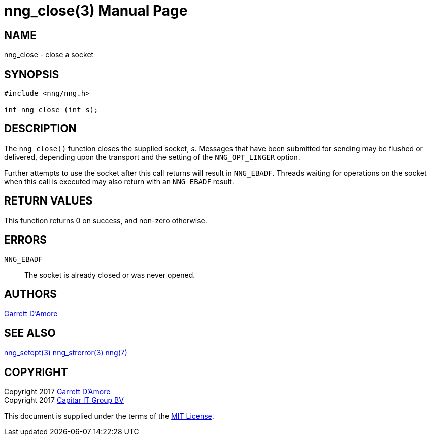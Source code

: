 nng_close(3)
============
:doctype: manpage
:manmanual: nng
:mansource: nng
:manvolnum: 3
:icons: font
:source-highlighter: pygments
:copyright: Copyright 2017 Garrett D'Amore <garrett@damore.org> \
            Copyright 2017 Capitar IT Group BV <info@capitar.com> \
            This software is supplied under the terms of the MIT License, a \
            copy of which should be located in the distribution where this \
            file was obtained (LICENSE.txt).  A copy of the license may also \
            be found online at https://opensource.org/licenses/MIT.

NAME
----
nng_close - close a socket

SYNOPSIS
--------

[source, c]
-----------
#include <nng/nng.h>

int nng_close (int s);
-----------


DESCRIPTION
-----------

The `nng_close()` function closes the supplied socket, 's'.  Messages
that have been submitted for sending may be flushed or delivered,
depending upon the transport and the setting of the `NNG_OPT_LINGER`
option.

Further attempts to use the socket after this call returns will result
in `NNG_EBADF`.  Threads waiting for operations on the socket when this
call is executed may also return with an `NNG_EBADF` result.


RETURN VALUES
-------------

This function returns 0 on success, and non-zero otherwise.


ERRORS
------

`NNG_EBADF`:: The socket is already closed or was never opened.


AUTHORS
-------

link:mailto:garrett@damore.org[Garrett D'Amore]


SEE ALSO
--------

<<nng_setopt#,nng_setopt(3)>>
<<nng_strerror#,nng_strerror(3)>>
<<nng#,nng(7)>>


COPYRIGHT
---------

Copyright 2017 mailto:garrett@damore.org[Garrett D'Amore] +
Copyright 2017 mailto:info@capitar.com[Capitar IT Group BV]

This document is supplied under the terms of the
https://opensource.org/licenses/LICENSE.txt[MIT License].
